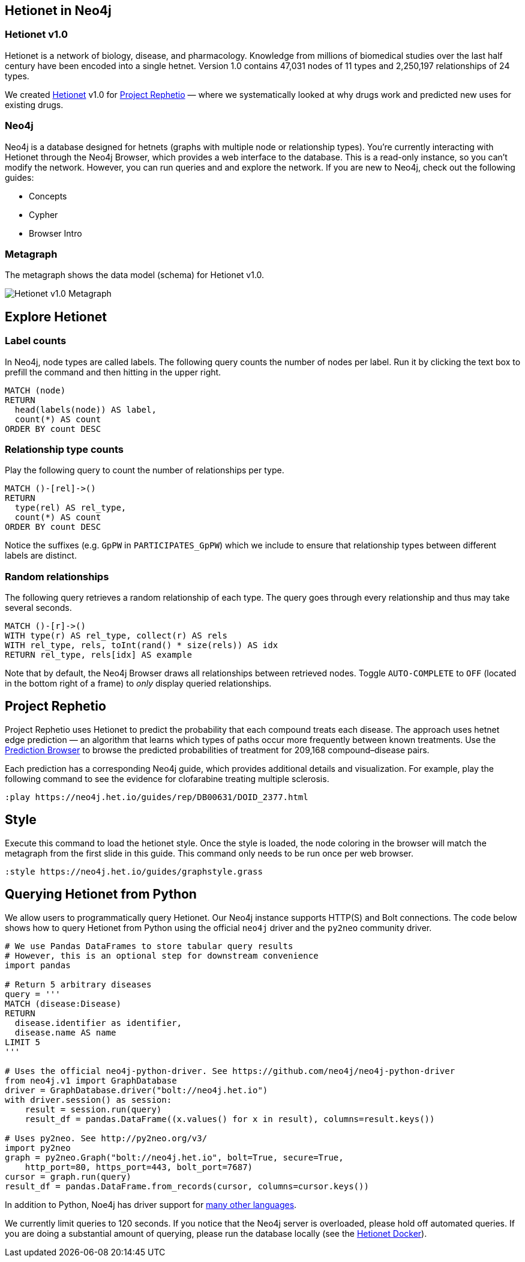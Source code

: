 :author: Daniel Himmelstein
:twitter: dhimmel
:tags: Hetionet, hetnet, disease
:neo4j-version: 3.0
:linkattrs:

== Hetionet in Neo4j

++++
<div class="col-lg-3 ng-scope">
++++
=== Hetionet v1.0

Hetionet is a network of biology, disease, and pharmacology. Knowledge from millions of biomedical studies over the last half century have been encoded into a single hetnet. Version 1.0 contains 47,031 nodes of 11 types and 2,250,197 relationships of 24 types.

We created link:https://github.com/dhimmel/hetionet[Hetionet] v1.0 for link:https://thinklab.com/p/rephetio[Project Rephetio] — where we systematically looked at why drugs work and predicted new uses for existing drugs.

++++
</div>
++++

++++
<div class="col-lg-3 ng-scope">
++++

=== Neo4j

Neo4j is a database designed for hetnets (graphs with multiple node or relationship types). You're currently interacting with Hetionet through the Neo4j Browser, which provides a web interface to the database. This is a read-only instance, so you can't modify the network. However, you can run queries and and explore the network. If you are new to Neo4j, check out the following guides:

 * +++<a play-topic="concepts">Concepts</a>+++
 * +++<a play-topic="cypher">Cypher</a>+++
 * +++<a play-topic="intro">Browser Intro</a>+++

++++
</div>
<div class="col-lg-6 ng-scope">
++++
=== Metagraph

The metagraph shows the data model (schema) for Hetionet v1.0.

++++
<img src="https://github.com/dhimmel/rephetio/raw/b7b0fad270add06946bf9c27d46f7a8762ec1c98/figure/metagraph.png" title="Hetionet v1.0 Metagraph" class="img-responsive">

</div>
++++

== Explore Hetionet

++++
<div class="col-lg-3 ng-scope">
++++

=== Label counts

In Neo4j, node types are called labels. The following query counts the number of nodes per label. Run it by clicking the text box to prefill the command and then hitting +++<a tooltip-placement="left" class="circled play sl sl-play"></a>+++ in the upper right.

[source,cypher]
----
MATCH (node)
RETURN
  head(labels(node)) AS label,
  count(*) AS count
ORDER BY count DESC
----
++++
</div>
<div class="col-lg-3 ng-scope">
++++

=== Relationship type counts

Play the following query to count the number of relationships per type.

[source,cypher]
----
MATCH ()-[rel]->()
RETURN
  type(rel) AS rel_type,
  count(*) AS count
ORDER BY count DESC
----

Notice the suffixes (e.g. `GpPW` in `PARTICIPATES_GpPW`) which we include to ensure that relationship types between different labels are distinct.

++++
</div>
<div class="col-lg-6 ng-scope">
++++

=== Random relationships

The following query retrieves a random relationship of each type. The query goes through every relationship and thus may take several seconds.

[source,cypher]
----
MATCH ()-[r]->()
WITH type(r) AS rel_type, collect(r) AS rels
WITH rel_type, rels, toInt(rand() * size(rels)) AS idx
RETURN rel_type, rels[idx] AS example
----

Note that by default, the Neo4j Browser draws all relationships between retrieved nodes. Toggle `AUTO-COMPLETE` to `OFF` (located in the bottom right of a frame) to _only_ display queried relationships.

++++
</div>
++++

== Project Rephetio

Project Rephetio uses Hetionet to predict the probability that each compound treats each disease. The approach uses hetnet edge prediction — an algorithm that learns which types of paths occur more frequently between known treatments. Use the link:http://het.io/repurpose/[Prediction Browser, title="Project Rephetio Prediction Browser on het.io"] to browse the predicted probabilities of treatment for 209,168 compound–disease pairs.

Each prediction has a corresponding Neo4j guide, which provides additional details and visualization. For example, play the following command to see the evidence for clofarabine treating multiple sclerosis.

[source,cypher]
----
:play https://neo4j.het.io/guides/rep/DB00631/DOID_2377.html
----

== Style

Execute this command to load the hetionet style. Once the style is loaded, the node coloring in the browser will match the metagraph from the first slide in this guide. This command only needs to be run once per web browser.
+++<img src="https://piwik.dhimmel.com/piwik.php?idsite=7&rec=1" style="border:0" alt="" />+++

[source]
----
:style https://neo4j.het.io/guides/graphstyle.grass
----

== Querying Hetionet from Python

We allow users to programmatically query Hetionet. Our Neo4j instance supports HTTP(S) and Bolt connections. The code below shows how to query Hetionet from Python using the official `neo4j` driver and the `py2neo` community driver.

[source,python]
----
# We use Pandas DataFrames to store tabular query results
# However, this is an optional step for downstream convenience
import pandas

# Return 5 arbitrary diseases
query = '''
MATCH (disease:Disease)
RETURN
  disease.identifier as identifier,
  disease.name AS name
LIMIT 5
'''

# Uses the official neo4j-python-driver. See https://github.com/neo4j/neo4j-python-driver
from neo4j.v1 import GraphDatabase
driver = GraphDatabase.driver("bolt://neo4j.het.io")
with driver.session() as session:
    result = session.run(query)
    result_df = pandas.DataFrame((x.values() for x in result), columns=result.keys())

# Uses py2neo. See http://py2neo.org/v3/
import py2neo
graph = py2neo.Graph("bolt://neo4j.het.io", bolt=True, secure=True,
    http_port=80, https_port=443, bolt_port=7687)
cursor = graph.run(query)
result_df = pandas.DataFrame.from_records(cursor, columns=cursor.keys())
----

In addition to Python, Noe4j has driver support for link:https://neo4j.com/developer/language-guides/[many other languages].

We currently limit queries to 120 seconds. If you notice that the Neo4j server is overloaded, please hold off automated queries. If you are doing a substantial amount of querying, please run the database locally (see the link:https://hub.docker.com/r/dhimmel/hetionet/[Hetionet Docker]).
